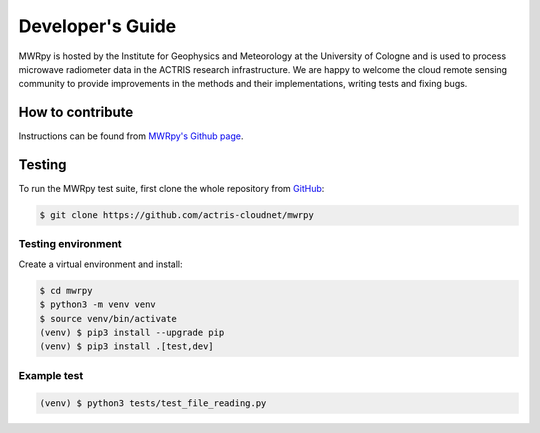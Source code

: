 Developer's Guide
=================

MWRpy is hosted by the Institute for Geophysics and Meteorology at the University of Cologne and
is used to process microwave radiometer data in the
ACTRIS research infrastructure. We are happy to welcome the cloud remote sensing
community to provide improvements in the methods and their implementations,
writing tests and fixing bugs.

How to contribute
-----------------

Instructions can be found from
`MWRpy's Github page <https://github.com/actris-cloudnet/mwrpy/blob/main/CONTRIBUTING.md>`_.

Testing
-------

To run the MWRpy test suite, first
clone the whole repository from `GitHub
<https://github.com/actris-cloudnet/mwrpy>`_:

.. code-block:: console

	$ git clone https://github.com/actris-cloudnet/mwrpy

Testing environment
...................

Create a virtual environment and install:

.. code-block:: console

    $ cd mwrpy
    $ python3 -m venv venv
    $ source venv/bin/activate
    (venv) $ pip3 install --upgrade pip
    (venv) $ pip3 install .[test,dev]

Example test
............

.. code-block:: console

    (venv) $ python3 tests/test_file_reading.py
